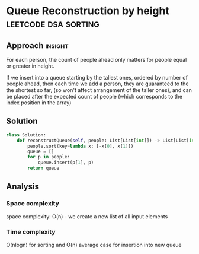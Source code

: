 * Queue Reconstruction by height                  :leetcode:dsa:sorting:

:PROPERTIES:
:Title: Queue Reconstruction by height (406)
:Link: https://leetcode.com/problems/queue-reconstruction-by-height
:END:

** Approach                                                         :insight:

For each person, the count of people ahead only matters for people
equal or greater in height.

If we insert into a queue starting by the tallest ones, ordered by
number of people ahead, then each time we add a person, they are
guaranteed to the the shortest so far, (so won't affect arrangement
of the taller ones), and can be placed after the expected count of
people (which corresponds to the index position in the array)

** Solution

#+begin_src python
class Solution:
    def reconstructQueue(self, people: List[List[int]]) -> List[List[int]]:
        people.sort(key=lambda x: [-x[0], x[1]])
        queue = []
        for p in people:
            queue.insert(p[1], p)
        return queue
#+end_src

** Analysis

*** Space complexity
space complexity: O(n) - we create a new list of all input elements

*** Time complexity
O(nlogn) for sorting and O(n) average case for insertion into new queue
